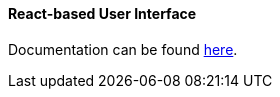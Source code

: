 :sourcesdir: ../../../../source

[[react_ui]]
==== React-based User Interface

Documentation can be found https://github.com/cuba-platform/front-generator[here].
